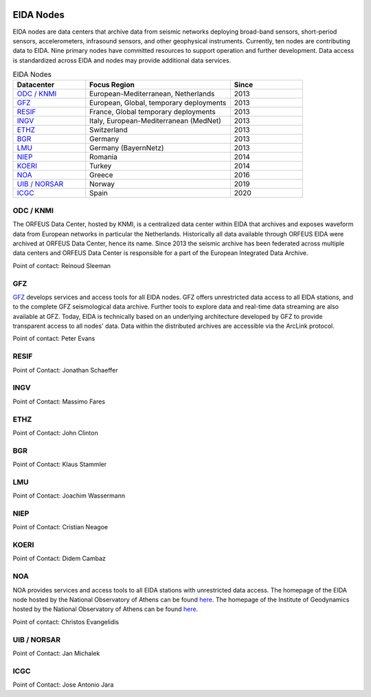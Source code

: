 .. figure:: _static/orfeuslogo.jpg

EIDA Nodes
==========

EIDA nodes are data centers that archive data from seismic networks deploying broad-band sensors, short-period sensors, accelerometers, infrasound sensors, and other geophysical instruments. Currently, ten nodes are contributing data to EIDA. Nine primary nodes have committed resources to support operation and further development. Data access is standardized across EIDA and nodes may provide additional data services.

.. list-table:: EIDA Nodes
   :widths: 25 50 25
   :header-rows: 1

   * - Datacenter
     - Focus Region
     - Since

   * - `ODC / KNMI`_
     - European-Mediterranean, Netherlands
     - 2013

   * - `GFZ`_
     - European, Global, temporary deployments
     - 2013

   * - `RESIF`_
     - France, Global temporary deployments
     - 2013

   * - `INGV`_
     - Italy, European-Mediterranean (MedNet)
     - 2013

   * - `ETHZ`_
     - Switzerland
     - 2013

   * - `BGR`_
     - Germany
     - 2013

   * - `LMU`_
     - Germany (BayernNetz)
     - 2013

   * - `NIEP`_
     - Romania
     - 2014

   * - `KOERI`_
     - Turkey
     - 2014

   * - `NOA`_
     - Greece
     - 2016

   * - `UIB / NORSAR`_
     - Norway
     - 2019

   * - `ICGC`_
     - Spain
     - 2020

ODC / KNMI
**********
The ORFEUS Data Center, hosted by KNMI, is a centralized data center within EIDA that archives and exposes waveform data from European networks in particular the Netherlands. Historically all data available through ORFEUS EIDA were archived at ORFEUS Data Center, hence its name. Since 2013 the seismic archive has been federated across multiple data centers and ORFEUS Data Center is responsible for a part of the European Integrated Data Archive.

Point of contact: Reinoud Sleeman

GFZ
***
`GFZ <https://geofon.gfz-potsdam.de/>`_ develops services and access tools for all EIDA nodes. GFZ offers unrestricted data access to all EIDA stations, and to the complete GFZ seismological data archive. Further tools to explore data and real-time data streaming are also available at GFZ. Today, EIDA is technically based on an underlying architecture developed by GFZ to provide transparent access to all nodes' data. Data within the distributed archives are accessible via the ArcLink protocol.

Point of contact: Peter Evans

RESIF
*****
Point of Contact: Jonathan Schaeffer

INGV
****
Point of Contact: Massimo Fares

ETHZ
****
Point of Contact: John Clinton

BGR
***
Point of Contact: Klaus Stammler

LMU
***
Point of Contact: Joachim Wassermann

NIEP
****
Point of Contact: Cristian Neagoe

KOERI
*****
Point of Contact: Didem Cambaz

NOA
***
NOA provides services and access tools to all EIDA stations with unrestricted data access. The homepage of the EIDA node hosted by the National Observatory of Athens can be found `here <https://eida.gein.noa.gr/>`_. The homepage of the Institute of Geodynamics hosted by the National Observatory of Athens can be found `here <https://bbnet.gein.noa.gr/>`_.

Point of contact: Christos Evangelidis


UIB / NORSAR
************
Point of Contact: Jan Michalek

ICGC
****
Point of Contact: Jose Antonio Jara

